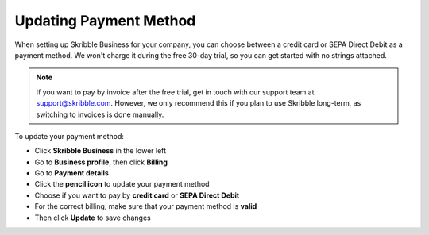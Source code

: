 .. _billing-payment-method:

=======================
Updating Payment Method
=======================

When setting up Skribble Business for your company, you can choose between a credit card or SEPA Direct Debit as a payment method. We won't charge it during the free 30-day trial, so you can get started with no strings attached.

.. NOTE::
  If you want to pay by invoice after the free trial, get in touch with our support team at support@skribble.com. However, we only recommend this if you plan to use Skribble long-term, as switching to invoices is done manually.

To update your payment method:

- Click **Skribble Business** in the lower left 

- Go to **Business profile**, then click **Billing**

- Go to **Payment details**

- Click the **pencil icon** to update your payment method

- Choose if you want to pay by **credit card** or **SEPA Direct Debit**

- For the correct billing, make sure that your payment method is **valid**

- Then click **Update** to save changes
